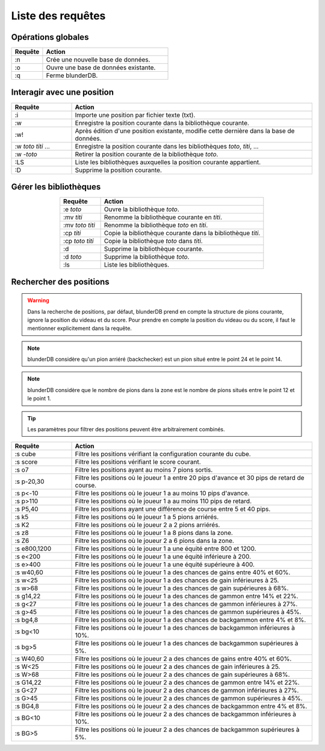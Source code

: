 .. _cmd_mode:

Liste des requêtes
==================

.. _cmd_global:

Opérations globales
-------------------

.. csv-table::
   :header: "Requête", "Action"
   :widths: 5, 20
   :align: left

   ":n", "Crée une nouvelle base de données."
   ":o", "Ouvre une base de données existante."
   ":q", "Ferme blunderDB."

.. _cmd_position:

Interagir avec une position
---------------------------

.. csv-table::
   :header: "Requête", "Action"
   :widths: 5, 20
   :align: left

   ":i", "Importe une position par fichier texte (txt)."
   ":w", "Enregistre la position courante dans la bibliothèque courante."
   ":w!", "Après édition d'une position existante, modifie cette dernière dans la base de données."
   ":w *toto* *titi* ...", "Enregistre la position courante dans les bibliothèques *toto*, *titi*, ..."
   ":w -*toto*", "Retirer la position courante de la bibliothèque *toto*."
   ":LS", "Liste les bibliothèques auxquelles la position courante appartient."
   ":D", "Supprime la position courante."

.. _cmd_library:

Gérer les bibliothèques
-----------------------

.. csv-table::
   :header: "Requête", "Action"
   :widths: 5, 20
   :align: center

   ":e *toto*", "Ouvre la bibliothèque *toto*."
   ":mv *titi*", "Renomme la bibliothèque courante en *titi*."
   ":mv *toto* *titi*", "Renomme la bibliothèque *toto* en *titi*."
   ":cp *titi*", "Copie la bibliothèque courante dans la bibliothèque *titi*."
   ":cp *toto* *titi*", "Copie la bibliothèque *toto* dans *titi*."
   ":d", "Supprime la bibliothèque courante."
   ":d *toto*", "Supprime la bibliothèque *toto*."
   ":ls", "Liste les bibliothèques."

.. _cmd_filter_pos:

Rechercher des positions
------------------------

.. warning::
   Dans la recherche de positions, par défaut, blunderDB prend en compte
   la structure de pions courante, ignore la position du videau et du
   score. Pour prendre en compte la position du videau ou du score, il
   faut le mentionner explicitement dans la requête.

.. note::
   blunderDB considère qu'un pion arriéré (backchecker) est un pion
   situé entre le point 24 et le point 14.

.. note::
   blunderDB considère que le nombre de pions dans la zone est le nombre
   de pions situés entre le point 12 et le point 1.

.. tip::
   Les paramètres pour filtrer des positions peuvent être arbitrairement
   combinés.

.. csv-table::
   :header: "Requête", "Action"
   :widths: 5, 20
   :align: center

   ":s cube", "Filtre les positions vérifiant la configuration courante du cube."
   ":s score", "Filtre les positions vérifiant le score courant."
   ":s o7", "Filtre les positions ayant au moins 7 pions sortis."
   ":s p-20,30", "Filtre les positions où le joueur 1 a entre 20 pips d'avance et 30 pips de retard de course."
   ":s p<-10", "Filtre les positions où le joueur 1 a au moins 10 pips d'avance."
   ":s p>110", "Filtre les positions où le joueur 1 a au moins 110 pips de retard."
   ":s P5,40", "Filtre les positions ayant une différence de course entre 5 et 40 pips."
   ":s k5", "Filtre les positions où le joueur 1 a 5 pions arriérés."
   ":s K2", "Filtre les positions où le joueur 2 a 2 pions arriérés."
   ":s z8", "Filtre les positions où le joueur 1 a 8 pions dans la zone."
   ":s Z6", "Filtre les positions où le joueur 2 a 6 pions dans la zone."
   ":s e800,1200", "Filtre les positions où le joueur 1 a une équité entre 800 et 1200."
   ":s e<200", "Filtre les positions où le joueur 1 a une équité inférieure à 200."
   ":s e>400", "Filtre les positions où le joueur 1 a une équité supérieure à 400."
   ":s w40,60", "Filtre les positions où le joueur 1 a des chances de gains entre 40% et 60%."
   ":s w<25", "Filtre les positions où le joueur 1 a des chances de gain inférieures à 25."
   ":s w>68", "Filtre les positions où le joueur 1 a des chances de gain supérieures à 68%."
   ":s g14,22", "Filtre les positions où le joueur 1 a des chances de gammon entre 14% et 22%."
   ":s g<27", "Filtre les positions où le joueur 1 a des chances de gammon inférieures à 27%."
   ":s g>45", "Filtre les positions où le joueur 1 a des chances de gammon supérieures à 45%."
   ":s bg4,8", "Filtre les positions où le joueur 1 a des chances de backgammon entre 4% et 8%."
   ":s bg<10", "Filtre les positions où le joueur 1 a des chances de backgammon inférieures à 10%."
   ":s bg>5", "Filtre les positions où le joueur 1 a des chances de backgammon supérieures à 5%."
   ":s W40,60", "Filtre les positions où le joueur 2 a des chances de gains entre 40% et 60%."
   ":s W<25", "Filtre les positions où le joueur 2 a des chances de gain inférieures à 25."
   ":s W>68", "Filtre les positions où le joueur 2 a des chances de gain supérieures à 68%."
   ":s G14,22", "Filtre les positions où le joueur 2 a des chances de gammon entre 14% et 22%."
   ":s G<27", "Filtre les positions où le joueur 2 a des chances de gammon inférieures à 27%."
   ":s G>45", "Filtre les positions où le joueur 2 a des chances de gammon supérieures à 45%."
   ":s BG4,8", "Filtre les positions où le joueur 2 a des chances de backgammon entre 4% et 8%."
   ":s BG<10", "Filtre les positions où le joueur 2 a des chances de backgammon inférieures à 10%."
   ":s BG>5", "Filtre les positions où le joueur 2 a des chances de backgammon supérieures à 5%."

